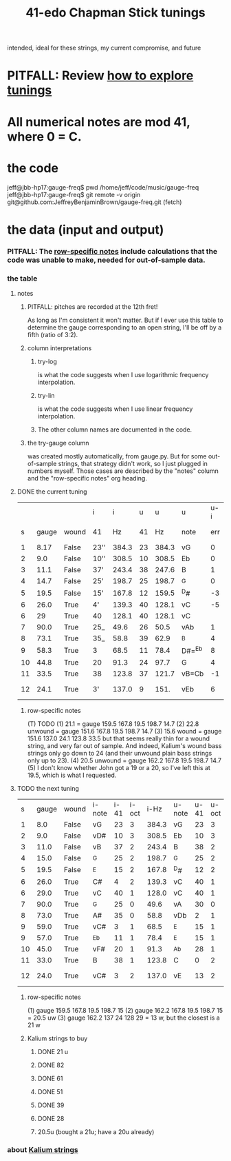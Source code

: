 :PROPERTIES:
:ID:       1190dc3c-2977-42e7-892d-72d9031a34bd
:ROAM_ALIASES: "Chapman Stick 41-edo tunings"
:END:
#+title: 41-edo Chapman Stick tunings
  intended, ideal for these strings, my current compromise, and future
* PITFALL: Review [[id:d8863536-c1f1-4ad2-b974-967ecdb0087d][how to explore tunings]]
* All numerical notes are mod 41, where 0 = C.
* the code
  jeff@jbb-hp17:gauge-freq$ pwd
  /home/jeff/code/music/gauge-freq
  jeff@jbb-hp17:gauge-freq$ git remote -v
  origin  git@github.com:JeffreyBenjaminBrown/gauge-freq.git (fetch)
* the data (input and output)
*** PITFALL: The [[id:b2210822-fb0b-4e68-a803-d1edfd7c4007][row-specific notes]] include calculations that the code was unable to make, needed for out-of-sample data.
*** the table
**** notes
***** PITFALL: pitches are recorded at the 12th fret!
      As long as I'm consistent it won't matter.
      But if I ever use this table to determine
      the gauge corresponding to an open string,
      I'll be off by a fifth (ratio of 3:2).
***** column interpretations
****** try-log
       is what the code suggests when I use logarithmic frequency interpolation.
****** try-lin
       is what the code suggests when I use linear      frequency interpolation.
****** The other column names are documented in the code.
***** the try-gauge column
      was created mostly automatically,
      from gauge.py. But for some out-of-sample strings, that strategy didn't work,
      so I just plugged in numbers myself. Those cases are described by the "notes"
      column and the "row-specific notes" org heading.
**** DONE the current tuning
|    |       |       | i    |     i |  u |     u | u      | u-i |         |         |       | nearby |
|  s | gauge | wound | 41   |    Hz | 41 |    Hz | note   | err | try-lin | try-log | notes | I have |
|----+-------+-------+------+-------+----+-------+--------+-----+---------+---------+-------+--------|
|  1 |  8.17 | False | 23'' | 384.3 | 23 | 384.3 | vG     |   0 |     nan |    8.17 |       |        |
|  2 |   9.0 | False | 10'' | 308.5 | 10 | 308.5 | Eb     |   0 |     nan |     9.0 |       |        |
|  3 |  11.1 | False | 37'  | 243.4 | 38 | 247.6 | B      |   1 |    10.9 |   10.93 |       |        |
|  4 |  14.7 | False | 25'  | 198.7 | 25 | 198.7 | ^G     |   0 |     nan |    14.7 |       |        |
|  5 |  19.5 | False | 15'  | 167.8 | 12 | 159.5 | ^D#    |  -3 |    21.1 |         | T1    |     20 |
|  6 |  26.0 | True  | 4'   | 139.3 | 40 | 128.1 | vC     |  -5 |    30.2 |   30.15 | T     |        |
|  6 |    29 | True  | 40   | 128.1 | 40 | 128.1 | vC     |     |         |         | NEW!  |        |
|  7 |  90.0 | True  | 25_  |  49.6 | 26 |  50.5 | vAb    |   1 |    88.1 |   88.05 |       |        |
|  8 |  73.1 | True  | 35_  |  58.8 | 39 |  62.9 | ^B     |   4 |    66.3 |    66.2 | T     |        |
|  9 |  58.3 | True  | 3    |  68.5 | 11 |  78.4 | D#=^Eb |   8 |    51.5 |   51.52 | T     |     57 |
| 10 |  44.8 | True  | 20   |  91.3 | 24 |  97.7 | G      |   4 |      42 |    42.0 | T     |        |
| 11 |  33.5 | True  | 38   | 123.8 | 37 | 121.7 | vB=Cb  |  -1 |      34 |   34.05 |       |        |
| 12 |  24.1 | True  | 3'   | 137.0 |  9 |  151. | vEb    |   6 | 22.8 uw |         | T23   |        |
***** row-specific notes
      :PROPERTIES:
      :ID:       b2210822-fb0b-4e68-a803-d1edfd7c4007
      :END:
      (T) TODO
      (1) 21.1 = gauge 159.5 167.8 19.5 198.7 14.7
      (2) 22.8 unwound = gauge 151.6 167.8 19.5 198.7 14.7
      (3) 15.6   wound = gauge 151.6 137.0 24.1 123.8 33.5
          but that seems really thin for a wound string,
          and very far out of sample.
	  And indeed, Kalium's wound bass strings only go down to 24
	  (and their unwound plain bass strings only up to 23).
      (4) 20.5 unwound = gauge 162.2 167.8 19.5 198.7 14.7
      (5) I don't know whether John got a 19 or a 20,
          so I've left this at 19.5, which is what I requested.
**** TODO the next tuning
     :PROPERTIES:
     :ID:       9511a105-9712-41e7-b620-acdbeb71752c
     :END:
|  s | gauge | wound | i-note | i-41 | i-oct |  i-Hz | u-note | u-41 | u-oct |  u-Hz | err |    try | note |
|  1 |   8.0 | False | vG     |   23 |     3 | 384.3 | vG     |   23 |     3 | 384.3 |   0 |    8.0 |      |
|  2 |   9.0 | False | vD#    |   10 |     3 | 308.5 | Eb     |   10 |     3 | 308.5 |   0 |    9.0 |      |
|  3 |  11.0 | False | vB     |   37 |     2 | 243.4 | B      |   38 |     2 | 247.6 |   1 |  10.84 |      |
|  4 |  15.0 | False | ^G     |   25 |     2 | 198.7 | ^G     |   25 |     2 | 198.7 |   0 |   15.0 |      |
|  5 |  19.5 | False | ^E     |   15 |     2 | 167.8 | ^D#    |   12 |     2 | 159.5 |  -3 |   u 21 | 1    |
|  6 |  26.0 | True  | C#     |    4 |     2 | 139.3 | vC     |   40 |     1 | 128.1 |  -5 |  28.94 |      |
|  6 |  29.0 | True  | vC     |   40 |     1 | 128.0 | vC     |   40 |     1 | 128.1 |   0 |  28.94 |      |
|  7 |  90.0 | True  | ^G     |   25 |     0 |  49.6 | vA     |   30 |     0 |  54.0 |   5 |  81.08 |      |
|  8 |  73.0 | True  | A#     |   35 |     0 |  58.8 | vDb    |    2 |     1 |  67.3 |   8 |  60.48 |      |
|  9 |  59.0 | True  | vC#    |    3 |     1 |  68.5 | ^E     |   15 |     1 |  83.9 |  12 |  51.35 |      |
|  9 |  57.0 | True  | ^Eb    |   11 |     1 |  78.4 | ^E     |   15 |     1 |  83.9 |   4 |  51.35 |      |
| 10 |  45.0 | True  | vF#    |   20 |     1 |  91.3 | ^Ab    |   28 |     1 | 104.5 |   8 |  39.22 |      |
| 11 |  33.0 | True  | B      |   38 |     1 | 123.8 | C      |    0 |     2 | 130.2 |   3 |  27.69 |      |
| 12 |  24.0 | True  | vC#    |    3 |     2 | 137.0 | vE     |   13 |     2 | 162.2 |  10 | u 20.5 | 2,3  |
***** row-specific notes
      (1) gauge 159.5 167.8 19.5 198.7 15
      (2) gauge 162.2 167.8 19.5 198.7 15 = 20.5 uw
      (3) gauge 162.2 137   24   128   29 = 13 w, but the closest is a 21 w
***** Kalium strings to buy
      :PROPERTIES:
      :ID:       1da95b19-e3e2-4c6f-bea3-bc9e25e7336c
      :END:
****** DONE 21 u
****** DONE 82
****** DONE 61
****** DONE 51
****** DONE 39
****** DONE 28
****** 20.5u (bought a 21u; have a 20u already)
*** about [[id:0de5fa0c-4909-4097-8334-d3e7de37bd2f][Kalium strings]]
